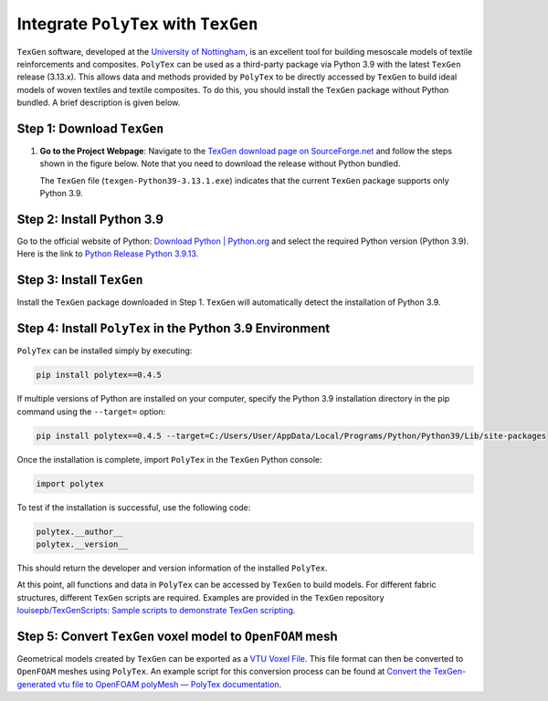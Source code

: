 Integrate ``PolyTex`` with ``TexGen``
=====================================

``TexGen`` software, developed at the `University of
Nottingham <https://www.nottingham.ac.uk/research/groups/composites-research-group/meet-the-team/louise.brown>`__,
is an excellent tool for building mesoscale models of textile
reinforcements and composites. ``PolyTex`` can be used as a third-party
package via Python 3.9 with the latest ``TexGen`` release (3.13.x). This
allows data and methods provided by ``PolyTex`` to be directly accessed
by ``TexGen`` to build ideal models of woven textiles and textile
composites. To do this, you should install the ``TexGen`` package
without Python bundled. A brief description is given below.

Step 1: Download ``TexGen``
---------------------------

1. **Go to the Project Webpage**: Navigate to the `TexGen download page
   on SourceForge.net <https://sourceforge.net/projects/texgen/>`__ and
   follow the steps shown in the figure below. Note that you need to
   download the release without Python bundled.

   The ``TexGen`` file (``texgen-Python39-3.13.1.exe``) indicates that
   the current ``TexGen`` package supports only Python 3.9.

.. _step-2-install-python-39:

Step 2: Install Python 3.9 
---------------------------

Go to the official website of Python: `Download Python \|
Python.org <https://www.python.org/downloads/>`__ and select the
required Python version (Python 3.9). Here is the link to `Python
Release Python
3.9.13 <https://www.python.org/downloads/release/python-3913/>`__.

Step 3: Install ``TexGen``
--------------------------

Install the ``TexGen`` package downloaded in Step 1. ``TexGen`` will
automatically detect the installation of Python 3.9.

.. _step-4-install-polytex-in-the-python-39-environment:

Step 4: Install ``PolyTex`` in the Python 3.9 Environment
---------------------------------------------------------

``PolyTex`` can be installed simply by executing:

.. code:: python

   pip install polytex==0.4.5

If multiple versions of Python are installed on your computer, specify
the Python 3.9 installation directory in the pip command using the
``--target=`` option:

.. code:: shell

   pip install polytex==0.4.5 --target=C:/Users/User/AppData/Local/Programs/Python/Python39/Lib/site-packages

Once the installation is complete, import ``PolyTex`` in the ``TexGen``
Python console:

.. code:: python

   import polytex

To test if the installation is successful, use the following code:

.. code:: python

   polytex.__author__
   polytex.__version__

This should return the developer and version information of the
installed ``PolyTex``.

At this point, all functions and data in ``PolyTex`` can be accessed by
``TexGen`` to build models. For different fabric structures, different
``TexGen`` scripts are required. Examples are provided in the ``TexGen``
repository `louisepb/TexGenScripts: Sample scripts to demonstrate TexGen
scripting <https://github.com/louisepb/TexGenScripts>`__.

Step 5: Convert ``TexGen`` voxel model to ``OpenFOAM`` mesh
-----------------------------------------------------------

Geometrical models created by ``TexGen`` can be exported as a `VTU Voxel
File <https://texgen.sourceforge.io/index.php/User_Guide#VTU_Voxel_File>`__.
This file format can then be converted to ``OpenFOAM`` meshes using
``PolyTex``. An example script for this conversion process can be found
at `Convert the TexGen-generated vtu file to OpenFOAM polyMesh — PolyTex
documentation <https://polytex.readthedocs.io/en/latest/source/test/texgen_vtu_2_foam.html>`__.

